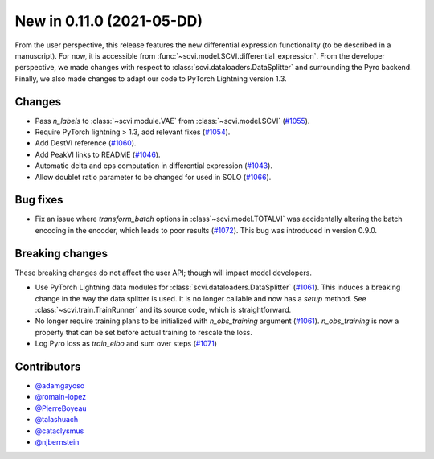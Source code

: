 New in 0.11.0 (2021-05-DD)
--------------------------

From the user perspective, this release features the new differential expression functionality (to be described in a manuscript). For now, it is accessible from :func:`~scvi.model.SCVI.differential_expression`. From the developer perspective, we made changes with respect to :class:`scvi.dataloaders.DataSplitter` and surrounding the Pyro backend. Finally, we also made changes to adapt our code to PyTorch Lightning version 1.3.

Changes
~~~~~~~
- Pass `n_labels` to :class:`~scvi.module.VAE` from :class:`~scvi.model.SCVI` (`#1055`_).
- Require PyTorch lightning > 1.3, add relevant fixes (`#1054`_).
- Add DestVI reference (`#1060`_).
- Add PeakVI links to README (`#1046`_).
- Automatic delta and eps computation in differential expression (`#1043`_).
- Allow doublet ratio parameter to be changed for used in SOLO (`#1066`_).

Bug fixes
~~~~~~~~~
- Fix an issue where `transform_batch` options in :class`~scvi.model.TOTALVI` was accidentally altering the batch encoding in the encoder, which leads to poor results (`#1072`_). This bug was introduced in version 0.9.0.

Breaking changes
~~~~~~~~~~~~~~~~
These breaking changes do not affect the user API; though will impact model developers.

- Use PyTorch Lightning data modules for :class:`scvi.dataloaders.DataSplitter` (`#1061`_). This induces a breaking change in the way the data splitter is used. It is no longer callable and now has a `setup` method. See :class:`~scvi.train.TrainRunner` and its source code, which is straightforward.
- No longer require training plans to be initialized with `n_obs_training` argument (`#1061`_). `n_obs_training` is now a property that can be set before actual training to rescale the loss.
- Log Pyro loss as `train_elbo` and sum over steps (`#1071`_)

Contributors
~~~~~~~~~~~~
- `@adamgayoso`_
- `@romain-lopez`_
- `@PierreBoyeau`_
- `@talashuach`_
- `@cataclysmus`_
- `@njbernstein`_

.. _`@cataclysmus`: https://github.com/cataclysmus
.. _`@adamgayoso`: https://github.com/adamgayoso
.. _`@romain-lopez`: https://github.com/romain-lopez
.. _`@PierreBoyeau`: https://github.com/PierreBoyeau
.. _`@talashuach`: https://github.com/talashuach
.. _`@njbernstein`: https://github.com/njbernstein

.. _`#1043`: https://github.com/YosefLab/scvi-tools/pull/1043
.. _`#1055`: https://github.com/YosefLab/scvi-tools/pull/1055
.. _`#1054`: https://github.com/YosefLab/scvi-tools/pull/1054
.. _`#1060`: https://github.com/YosefLab/scvi-tools/pull/1060
.. _`#1061`: https://github.com/YosefLab/scvi-tools/pull/1061
.. _`#1046`: https://github.com/YosefLab/scvi-tools/pull/1046
.. _`#1066`: https://github.com/YosefLab/scvi-tools/pull/1066
.. _`#1071`: https://github.com/YosefLab/scvi-tools/pull/1071
.. _`#1072`: https://github.com/YosefLab/scvi-tools/pull/1072


